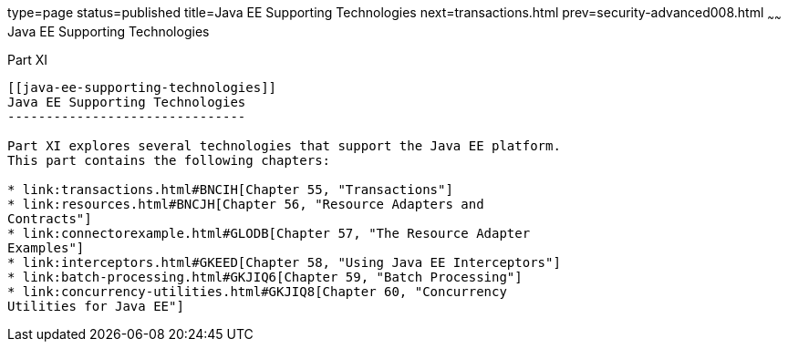 type=page
status=published
title=Java EE Supporting Technologies
next=transactions.html
prev=security-advanced008.html
~~~~~~
Java EE Supporting Technologies
===============================

[[GIJUE]][[JEETT00134]]

[[part-xi]]
Part XI +
---------

[[java-ee-supporting-technologies]]
Java EE Supporting Technologies
-------------------------------

Part XI explores several technologies that support the Java EE platform.
This part contains the following chapters:

* link:transactions.html#BNCIH[Chapter 55, "Transactions"]
* link:resources.html#BNCJH[Chapter 56, "Resource Adapters and
Contracts"]
* link:connectorexample.html#GLODB[Chapter 57, "The Resource Adapter
Examples"]
* link:interceptors.html#GKEED[Chapter 58, "Using Java EE Interceptors"]
* link:batch-processing.html#GKJIQ6[Chapter 59, "Batch Processing"]
* link:concurrency-utilities.html#GKJIQ8[Chapter 60, "Concurrency
Utilities for Java EE"]

